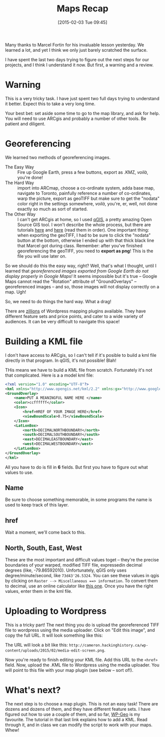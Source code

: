 #+POSTID: 677
#+DATE: [2015-02-03 Tue 09:45]
#+OPTIONS: toc:nil num:nil todo:nil pri:nil tags:nil ^:nil
#+CATEGORY: 
#+TAGS:
#+DESCRIPTION:
#+TITLE: Maps Recap

Many thanks to Marcel Fortin for his invaluable lesson yesterday.  We learned a lot, and yet I think we only just barely scratched the surface.  

I have spent the last two days trying to figure out the next steps for our projects, and I think I understand it now.  But first, a warning and a review.

* Warning
This is a very tricky task.  I have just spent two full days trying to understand it better.  Expect this to take a very long time.  

Your best bet: set aside some time to go to the map library, and ask for help.  You will need to use ARCgis and probably a number of other tools.  Be patient and diligent.  


* Georeferencing

We learned two methods of georeferencing images.
- The Easy Way :: Fire up Google Earth, press a few buttons, export as .KMZ, /voilà/, you're done!
- The Hard Way :: import into ARCmap, choose a co-ordinate system, adda base map, navigate to Toronto, painfully reference a number of co-ordinates, warp the picture, export as geoTIFF but make sure to get the "nodata" color right in the settings somewhere, /voilà/, you're, er, well, not done exactly so much as sort of started.
- The Other Way :: I can't get ARCgis at home, so I used [[http://www.qgis.org/en/site/][qGIS]], a pretty amazing Open Source GIS tool.  I won't describe the whole process, but there are tutorials [[http://www.qgistutorials.com/en/docs/georeferencing_basics.html][here]] and [[http://www.qgistutorials.com/en/docs/advanced_georeferencing.html][here]] (read them in order).  One important thing: when exporting the geoTIFF, I had to be sure to click the "nodata" button at the bottom, otherwise I ended up with that thick black line that Marcel got during class. Remember: after you've finished georeferencing the geoTIFF, you need to *export as png*!  This is the file you will use later on.   

So we should do this the easy way, right?  Well, that's what I thought, until I learned that /georeferenced images exported from Google Earth do not display properly in Google Maps!/  It seems impossible but it's true -- Google Maps cannot read the "Rotation" attribute of "GroundOverlays" -- georeferenced images -- and so, those images will not display correctly on a map.  Ugh!  

So, we need to do things the hard way.  What a drag!  



There are [[http://www.wpmayor.com/best-google-maps-plugins-for-wordpress/][zillions]] of Wordpress mapping plugins available.  They have different feature sets and price points, and cater to a wide variety of audiences.  It can be very difficult to navigate this space!

* Building a KML file
I don't have access to ARCgis, so I can't tell if it's posible to build a kml file directly in that program.  In qGIS, it's not possible!  Blah!

THis means we have to build a KML file from scratch.  Fortunately it's not that complicated.  Here is a a model kml file:

#+BEGIN_SRC xml
<?xml version="1.0" encoding="UTF-8"?>
<kml xmlns="http://www.opengis.net/kml/2.2" xmlns:gx="http://www.google.com/kml/ext/2.2" xmlns:kml="http://www.opengis.net/kml/2.2" xmlns:atom="http://www.w3.org/2005/Atom">
<GroundOverlay>
	<name>PUT A MEANINGFUL NAME HERE </name>
	<color>ccffffff</color>
	<Icon>
		<href>HREF OF YOUR IMAGE HERE</href>
		<viewBoundScale>0.75</viewBoundScale>
	</Icon>
	<LatLonBox>
		<north>DECIMALNORTHBOUNDARY</north>
		<south>DECIMALSOUTHBOUNDARY</south>
		<east>DECIMALEASTBOUNDARY</east>
		<west>DECIMALWESTBOUNDARY</west>
	</LatLonBox>
</GroundOverlay>
</kml>

#+END_SRC

All you have to do is fill in *6* fields.  But first you have to figure out what values to use.  

** Name
Be sure to choose something memorable, in some programs the name is used to keep track of this layer.

** href
Wait a moment, we'll come back to this. 
** North, South, East, West
These are the most important and difficult values toget -- they're the precise boundaries of your warped, modified TIFF file, expressedin decimal degrees (like, -79.86592010).  Unfortunately, qGIS only uses degree/minute/second, like ~73d43'26.5324~.  You can see these values in qgis by clicking on ~Raster --> Miscellaneous ==> information~.  To convert them to decimal, use an online calculator like [[http://www.fcc.gov/encyclopedia/degrees-minutes-seconds-tofrom-decimal-degrees][this one]].  Once you have the right values, enter them in the kml file.
* Uploading to Wordpress
This is a tricky part!  The next thing you do is upload the georeferenced TIFF file to wordpress using the media uploader.  Click on "Edit this image", and copy the full URL.  It will look something like this:
[[http://cameron.hackinghistory.ca/wp-content/uploads/2015/02/media-edit-screen.png]] 

The URL will look a bit like this: ~http://cameron.hackinghistory.ca/wp-content/uploads/2015/02/media-edit-screen.png~.  

Now you're ready to finish editing your KML file.  Add this URL to the ~<href>~ field.  Now, upload the .KML file to Wordpress using the media uploader.  You will point to this file with your map plugin (see below -- sort of!).
* What's next?
The next step is to choose a map plugin.  This is not an easy task!  There are dozens and dozens of them, and they have different feature sets.  I have figured out how to use a couple of them, and so far, [[https://github.com/benhuson/WP-Geo/wiki/wpgeo_map_js_preoverlays][WP-Geo]] is my favourite.  The tutorial in that last link explains how to add a KML.  Read through it, and in class we can modify the script to work with your maps.  Whew!  

